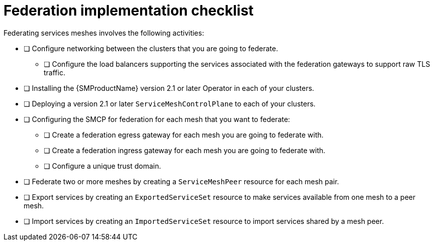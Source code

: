 ////
This module included in the following assemblies:
* service_mesh/v2x/ossm-federation.adoc
////

[id="con-my-concept-module-a_{context}"]
= Federation implementation checklist

Federating services meshes involves the following activities:

* [ ] Configure networking between the clusters that you are going to federate.

** [ ] Configure the load balancers supporting the services associated with the federation gateways to support raw TLS traffic.

* [ ] Installing the {SMProductName} version 2.1 or later Operator in each of your clusters.

* [ ] Deploying a version 2.1 or later `ServiceMeshControlPlane` to each of your clusters.

* [ ] Configuring the SMCP for federation for each mesh that you want to federate:

** [ ] Create a federation egress gateway for each mesh you are going to federate with.
** [ ] Create a federation ingress gateway for each mesh you are going to federate with.
** [ ] Configure a unique trust domain.

* [ ] Federate two or more meshes by creating a `ServiceMeshPeer` resource for each mesh pair.

* [ ] Export services by creating an `ExportedServiceSet` resource to make services available from one mesh to a peer mesh.

* [ ] Import services by creating an `ImportedServiceSet` resource to import services shared by a mesh peer.
